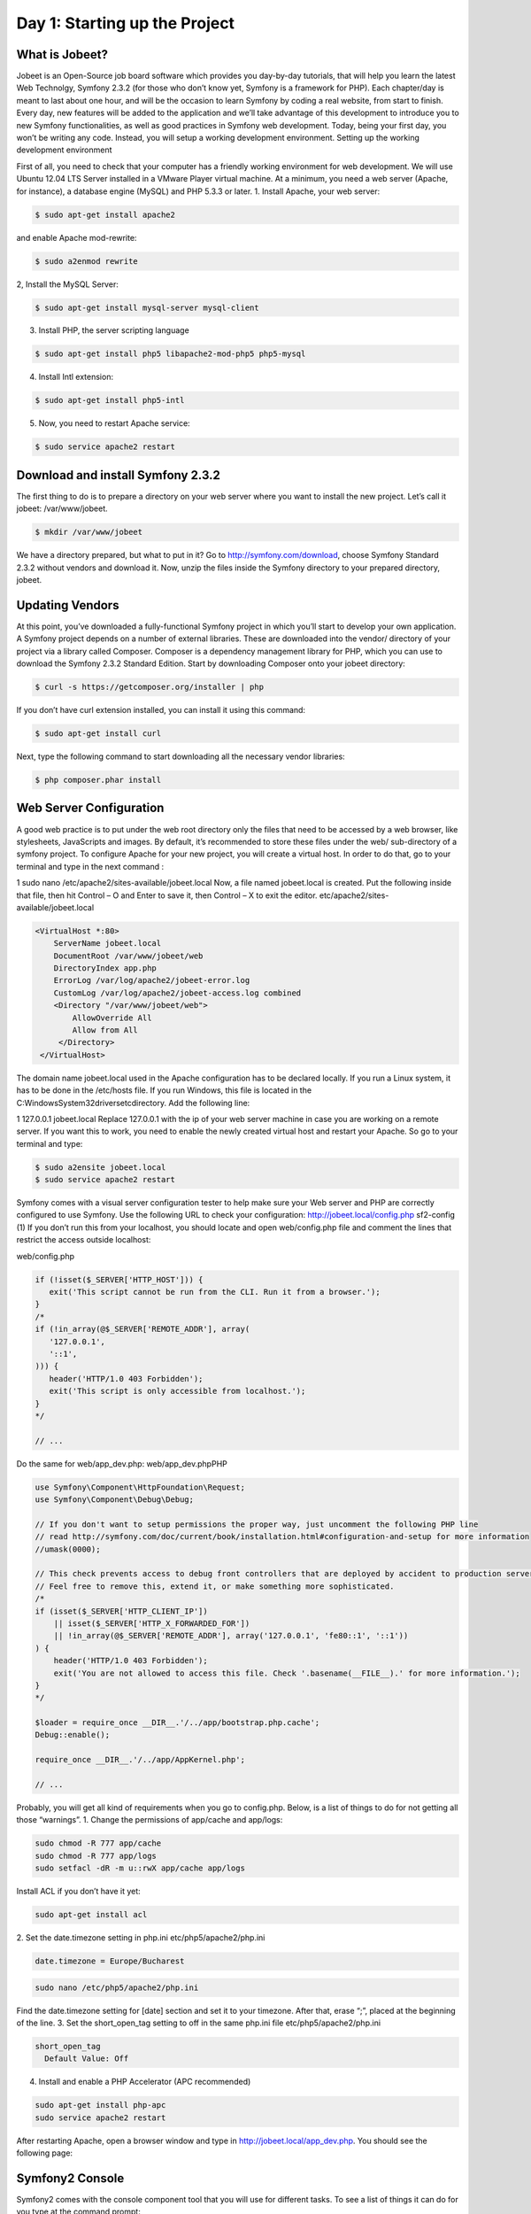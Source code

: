 Day 1: Starting up the Project
==============

What is Jobeet?
---------------

Jobeet is an Open-Source job board software which provides you day-by-day tutorials, that will help you learn the latest Web Technolgy, Symfony 2.3.2 (for those who don’t know yet, Symfony is a framework for PHP).
Each chapter/day is meant to last about one hour, and will be the occasion to learn Symfony by coding a real website, from start to finish.
Every day, new features will be added to the application and we’ll take advantage of this development to introduce you to new Symfony functionalities, as well as good practices in Symfony web development.
Today, being your first day, you won’t be writing any code. Instead, you will setup a working development environment.
Setting up the working development environment

First of all, you need to check that your computer has a friendly working environment for web development. We will use Ubuntu 12.04 LTS Server installed in a VMware Player virtual machine. At a minimum, you need a web server (Apache, for instance), a database engine (MySQL) and PHP 5.3.3 or later.
1. Install Apache, your web server:

.. code-block:: bash

    $ sudo apt-get install apache2

and enable Apache mod-rewrite:

.. code-block:: bash

    $ sudo a2enmod rewrite

2, Install the MySQL Server:

.. code-block:: bash

    $ sudo apt-get install mysql-server mysql-client

3. Install PHP, the server scripting language

.. code-block:: bash

    $ sudo apt-get install php5 libapache2-mod-php5 php5-mysql

4. Install Intl extension:

.. code-block:: bash

    $ sudo apt-get install php5-intl

5. Now, you need to restart Apache service:

.. code-block:: bash

    $ sudo service apache2 restart

Download and install Symfony 2.3.2
----------------------------------

The first thing to do is to prepare a directory on your web server where you want to install the new project. Let’s call it jobeet: /var/www/jobeet.

.. code-block:: bash

    $ mkdir /var/www/jobeet

We have a directory prepared, but what to put in it? Go to http://symfony.com/download, choose Symfony Standard 2.3.2 without vendors and download it. Now, unzip the files inside the Symfony directory to your prepared directory, jobeet.

Updating Vendors
----------------

At this point, you’ve downloaded a fully-functional Symfony project in which you’ll start to develop your own application. A Symfony project depends on a number of external libraries. These are downloaded into the vendor/ directory of your project via a library called Composer.
Composer is a dependency management library for PHP, which you can use to download the Symfony 2.3.2 Standard Edition. Start by downloading Composer onto your jobeet directory:

.. code-block:: bash

    $ curl -s https://getcomposer.org/installer | php

If you don’t have curl extension installed, you can install it using this command:

.. code-block:: bash

    $ sudo apt-get install curl

Next, type the following command to start downloading all the necessary vendor libraries:

.. code-block:: bash

    $ php composer.phar install

Web Server Configuration
----------------

A good web practice is to put under the web root directory only the files that need to be accessed by a web browser, like stylesheets, JavaScripts and images. By default, it’s recommended to store these files under the web/ sub-directory of a symfony project.
To configure Apache for your new project, you will create a virtual host. In order to do that, go to your terminal and type in the next command :

1
sudo nano /etc/apache2/sites-available/jobeet.local
Now, a file named jobeet.local is created. Put the following inside that file, then hit Control – O and Enter to save it, then Control – X to exit the editor.
etc/apache2/sites-available/jobeet.local

.. code-block:: apache

    <VirtualHost *:80>
        ServerName jobeet.local
        DocumentRoot /var/www/jobeet/web
        DirectoryIndex app.php
        ErrorLog /var/log/apache2/jobeet-error.log
        CustomLog /var/log/apache2/jobeet-access.log combined
        <Directory "/var/www/jobeet/web">
            AllowOverride All
            Allow from All
         </Directory>
     </VirtualHost>

The domain name jobeet.local used in the Apache configuration has to be declared locally. If you run a Linux system, it has to be done in the /etc/hosts file. If you run Windows, this file is located in the C:\Windows\System32\drivers\etc\ directory. Add the following line:

1
127.0.0.1 jobeet.local
Replace 127.0.0.1 with the ip of your web server machine in case you are working on a remote server.
If you want this to work, you need to enable the newly created virtual host and restart your Apache. So go to your terminal and type:

.. code-block:: bash

    $ sudo a2ensite jobeet.local
    $ sudo service apache2 restart

Symfony comes with a visual server configuration tester to help make sure your Web server and PHP are correctly configured to use Symfony. Use the following URL to check your configuration:
http://jobeet.local/config.php
sf2-config (1)
If you don’t run this from your localhost, you should locate and open web/config.php file and comment the lines that restrict the access outside localhost:

web/config.php

.. code-block:: php

   if (!isset($_SERVER['HTTP_HOST'])) {
      exit('This script cannot be run from the CLI. Run it from a browser.');
   }
   /*
   if (!in_array(@$_SERVER['REMOTE_ADDR'], array(
      '127.0.0.1',
      '::1',
   ))) {
      header('HTTP/1.0 403 Forbidden');
      exit('This script is only accessible from localhost.');
   }
   */

   // ...

Do the same for web/app_dev.php:
web/app_dev.phpPHP

.. code-block:: php

   use Symfony\Component\HttpFoundation\Request;
   use Symfony\Component\Debug\Debug;

   // If you don't want to setup permissions the proper way, just uncomment the following PHP line
   // read http://symfony.com/doc/current/book/installation.html#configuration-and-setup for more information
   //umask(0000);

   // This check prevents access to debug front controllers that are deployed by accident to production servers.
   // Feel free to remove this, extend it, or make something more sophisticated.
   /*
   if (isset($_SERVER['HTTP_CLIENT_IP'])
       || isset($_SERVER['HTTP_X_FORWARDED_FOR'])
       || !in_array(@$_SERVER['REMOTE_ADDR'], array('127.0.0.1', 'fe80::1', '::1'))
   ) {
       header('HTTP/1.0 403 Forbidden');
       exit('You are not allowed to access this file. Check '.basename(__FILE__).' for more information.');
   }
   */

   $loader = require_once __DIR__.'/../app/bootstrap.php.cache';
   Debug::enable();

   require_once __DIR__.'/../app/AppKernel.php';

   // ...

Probably, you will get all kind of requirements when you go to config.php. Below, is a list of things to do for not getting all those “warnings”.
1. Change the permissions of app/cache and app/logs:

.. code-block:: bash

   sudo chmod -R 777 app/cache
   sudo chmod -R 777 app/logs
   sudo setfacl -dR -m u::rwX app/cache app/logs

Install ACL if you don’t have it yet:

.. code-block:: bash

   sudo apt-get install acl

2. Set the date.timezone setting in php.ini
etc/php5/apache2/php.ini

.. code-block:: ini

   date.timezone = Europe/Bucharest

.. code-block:: bash

   sudo nano /etc/php5/apache2/php.ini

Find the date.timezone setting for [date] section and set it to your timezone. After that, erase “;”, placed at the beginning of the line.
3. Set the short_open_tag setting to off in the same php.ini file
etc/php5/apache2/php.ini

.. code-block::

   short_open_tag
     Default Value: Off

4. Install and enable a PHP Accelerator (APC recommended)

.. code-block:: bash

   sudo apt-get install php-apc
   sudo service apache2 restart

After restarting Apache, open a browser window and type in http://jobeet.local/app_dev.php. You should see the following page:

.. image:: /images/Day-1-SF_welcome.jpg

Symfony2 Console
----------------

Symfony2 comes with the console component tool that you will use for different tasks. To see a list of things it can do for you type at the command prompt:

.. code-block:: bash

    $ php app/console list

Creating the Application Bundle
----------------
What exactly is a bundle?

Is similar to a plugin in other software, but even better. The key difference is that everything is a bundle in Symfony 2.3.2, including both core framework functionality and the code written for your application.
A bundle is a structured set of files within a directory that implement a single feature.
Tips: A bundle can live anywhere as long as it can be autoloaded (app/autoload.php).
You can read more here: http://symfony.com/doc/current/book/page_creation.html#the-bundle-system – The Bundle System.
Creating a basic bundle skeleton

Run the following command to start the Symfony’s bundle generator:

.. code-block:: bash

    $ php app/console generate:bundle --namespace=Ibw/JobeetBundle

The generator will ask you some questions before generating the bundle. Here are the questions and answers (all, except one, are the default answers):

.. code-block:: bash

    Bundle name [IbwJobeetBundle]: IbwJobeetBundle
    Target directory [/var/www/jobeet/src]: /var/www/jobeet/src
    Configuration format (yml, xml, php, or annotation) [yml]: yml
    Do you want to generate the whole directory structure [no]? yes
    Do you confirm generation [yes]? yes
    Confirm automatic update of your Kernel [yes]? yes
    Confirm automatic update of the Routing [yes]? yes

Clear the cache after generating the new bundle with:

.. code-block:: bash

    $ php app/console cache:clear --env=prod
    $ php app/console cache:clear --env=dev

The new Jobeet bundle can be now found in the src directory of your project: src/Ibw/JobeetBundle. The bundle generator made a DefaultController with an index action. You can access this in your browser: http://jobeet.local/hello/jobeet or http://jobeet.local/app_dev.php/hello/jobeet.

How to remove the AcmeDemoBundle
----------------

The Symfony 2.3.2 Standard Edition comes with a complete demo that lives inside a bundle called AcmeDemoBundle. It is a great boilerplate to refer to while starting a project, but you’ll probably want to eventually remove it.
1. Type the command to delete Acme directory:

.. code-block:: bash

    $ rm -rf /var/www/jobeet/src/Acme

2. Go to: /var/www/jobeet/app/AppKernel.php  and delete:
app/AppKernel.php

.. code-block:: php

   // ...

   $bundles[] = new Acme\DemoBundle\AcmeDemoBundle();

   // ...

and now delete from app/config/routing_dev.yml:
app/config/routing_dev.yml

.. code-block:: yaml

   # ...

   # AcmeDemoBundle routes (to be removed)
   _acme_demo:
       resource: "@AcmeDemoBundle/Resources/config/routing.yml"

3. Finally, clear the cache.
The Environments

Symfony 2.3.2 has different environments. If you look in the project’s web directory, you will see two php files: app.php and app_dev.php. These files are called front controllers; all requests to the application are made through them. The app.php file is for production environment and app_dev.php is used by web developers when they work on the application in the development environment. The development environment will prove very handy because it will show you all the errors and warnings and the Web Debug Toolbar – the developer’s best friend.
That’s all for today. See you on the next day of this tutorial, when we will talk about what exactly the Jobeet website will be about!
Creative Commons License
This work is licensed under a Creative Commons Attribution-ShareAlike 3.0 Unported License.